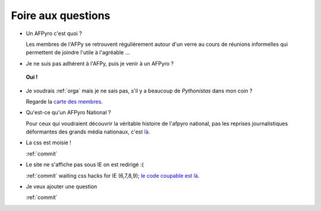 .. _faq:

Foire aux questions
=====================

+ Un AFPyro c'est quoi ?

  Les membres de l'AFPy se retrouvent régulièrement autour d'un verre au cours de réunions informelles qui permettent de joindre l'utile à l'agréable ...

.. image:: http://dl.afpy.org/afpyro.jpg
   :align: center
   :alt: Photo @henriquebastos
 
+ Je ne suis pas adhérent à l'AFPy, puis je venir à un AFPyro ?
 
 **Oui !**

+ Je voudrais :ref:`orga` mais je ne sais pas, s'il y a beaucoup de *Pythonistas* dans mon coin ?
 
  Regarde la `carte des membres`_.

+ Qu'est-ce qu'un AFPyro National ?

  Pour ceux qui voudraient découvrir la véritable histoire de l'afpyro national, pas les reprises journalistiques déformantes des grands média nationaux, c'est `là`_.

+ La css est moisie !

  :ref:`commit`

+ Le site ne s'affiche pas sous IE on est redirigé :(

  :ref:`commit` waiting css hacks for IE (6,7,8,9); `le code coupable est là`_.

+ Je veux ajouter une question

  :ref:`commit`




.. _`carte des membres`: http://www.afpy.org/membres/carte
.. _`là`: http://www.friendpaste.com/6ujv3LxdhKtcnRvQ3EgAgm
.. _`le code coupable est là`: http://afpyro.afpy.org/hg/rev/d971e01c9ae3
